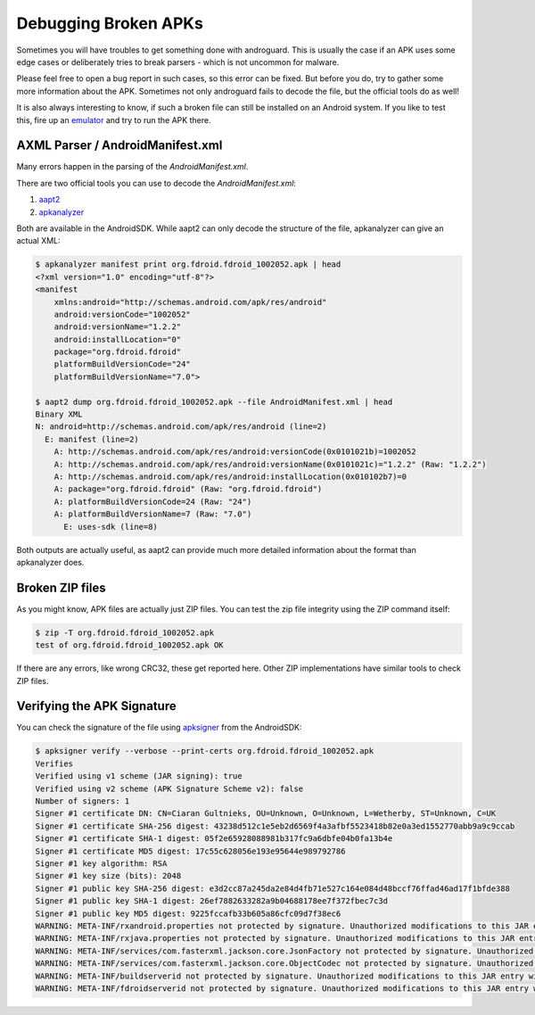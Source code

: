 Debugging Broken APKs
=====================

Sometimes you will have troubles to get something done with androguard.
This is usually the case if an APK uses some edge cases or
deliberately tries to break parsers - which is not uncommon for malware.

Please feel free to open a bug report in such cases, so this error can be fixed.
But before you do, try to gather some more information about the APK.
Sometimes not only androguard fails to decode the file, but the official tools do as well!

It is also always interesting to know, if such a broken file can still be installed on an Android
system. If you like to test this, fire up an emulator_ and try to run the APK there.

AXML Parser / AndroidManifest.xml
---------------------------------

Many errors happen in the parsing of the `AndroidManifest.xml`.

There are two official tools you can use to decode the `AndroidManifest.xml`:

1. aapt2_
2. apkanalyzer_

Both are available in the AndroidSDK.
While aapt2 can only decode the structure of the file, apkanalyzer can give an actual XML:

.. code-block::

    $ apkanalyzer manifest print org.fdroid.fdroid_1002052.apk | head
    <?xml version="1.0" encoding="utf-8"?>
    <manifest
        xmlns:android="http://schemas.android.com/apk/res/android"
        android:versionCode="1002052"
        android:versionName="1.2.2"
        android:installLocation="0"
        package="org.fdroid.fdroid"
        platformBuildVersionCode="24"
        platformBuildVersionName="7.0">

    $ aapt2 dump org.fdroid.fdroid_1002052.apk --file AndroidManifest.xml | head
    Binary XML
    N: android=http://schemas.android.com/apk/res/android (line=2)
      E: manifest (line=2)
        A: http://schemas.android.com/apk/res/android:versionCode(0x0101021b)=1002052
        A: http://schemas.android.com/apk/res/android:versionName(0x0101021c)="1.2.2" (Raw: "1.2.2")
        A: http://schemas.android.com/apk/res/android:installLocation(0x010102b7)=0
        A: package="org.fdroid.fdroid" (Raw: "org.fdroid.fdroid")
        A: platformBuildVersionCode=24 (Raw: "24")
        A: platformBuildVersionName=7 (Raw: "7.0")
          E: uses-sdk (line=8)

Both outputs are actually useful, as aapt2 can provide much more detailed information
about the format than apkanalyzer does.


Broken ZIP files
----------------

As you might know, APK files are actually just ZIP files.
You can test the zip file integrity using the ZIP command itself:

.. code-block::

    $ zip -T org.fdroid.fdroid_1002052.apk
    test of org.fdroid.fdroid_1002052.apk OK

If there are any errors, like wrong CRC32, these get reported here.
Other ZIP implementations have similar tools to check ZIP files.

Verifying the APK Signature
---------------------------

You can check the signature of the file using apksigner_ from the AndroidSDK:

.. code-block::

    $ apksigner verify --verbose --print-certs org.fdroid.fdroid_1002052.apk
    Verifies
    Verified using v1 scheme (JAR signing): true
    Verified using v2 scheme (APK Signature Scheme v2): false
    Number of signers: 1
    Signer #1 certificate DN: CN=Ciaran Gultnieks, OU=Unknown, O=Unknown, L=Wetherby, ST=Unknown, C=UK
    Signer #1 certificate SHA-256 digest: 43238d512c1e5eb2d6569f4a3afbf5523418b82e0a3ed1552770abb9a9c9ccab
    Signer #1 certificate SHA-1 digest: 05f2e65928088981b317fc9a6dbfe04b0fa13b4e
    Signer #1 certificate MD5 digest: 17c55c628056e193e95644e989792786
    Signer #1 key algorithm: RSA
    Signer #1 key size (bits): 2048
    Signer #1 public key SHA-256 digest: e3d2cc87a245da2e84d4fb71e527c164e084d48bccf76ffad46ad17f1bfde388
    Signer #1 public key SHA-1 digest: 26ef7882633282a9b04688178ee7f372fbec7c3d
    Signer #1 public key MD5 digest: 9225fccafb33b605a86cfc09d7f38ec6
    WARNING: META-INF/rxandroid.properties not protected by signature. Unauthorized modifications to this JAR entry will not be detected. Delete or move the entry outside of META-INF/.
    WARNING: META-INF/rxjava.properties not protected by signature. Unauthorized modifications to this JAR entry will not be detected. Delete or move the entry outside of META-INF/.
    WARNING: META-INF/services/com.fasterxml.jackson.core.JsonFactory not protected by signature. Unauthorized modifications to this JAR entry will not be detected. Delete or move the entry outside of META-INF/.
    WARNING: META-INF/services/com.fasterxml.jackson.core.ObjectCodec not protected by signature. Unauthorized modifications to this JAR entry will not be detected. Delete or move the entry outside of META-INF/.
    WARNING: META-INF/buildserverid not protected by signature. Unauthorized modifications to this JAR entry will not be detected. Delete or move the entry outside of META-INF/.
    WARNING: META-INF/fdroidserverid not protected by signature. Unauthorized modifications to this JAR entry will not be detected. Delete or move the entry outside of META-INF/.


.. _aapt2: https://developer.android.com/studio/command-line/aapt2
.. _apkanalyzer: https://developer.android.com/studio/command-line/apkanalyzer
.. _apksigner: https://developer.android.com/studio/command-line/apksigner
.. _emulator: https://developer.android.com/studio/run/emulator
